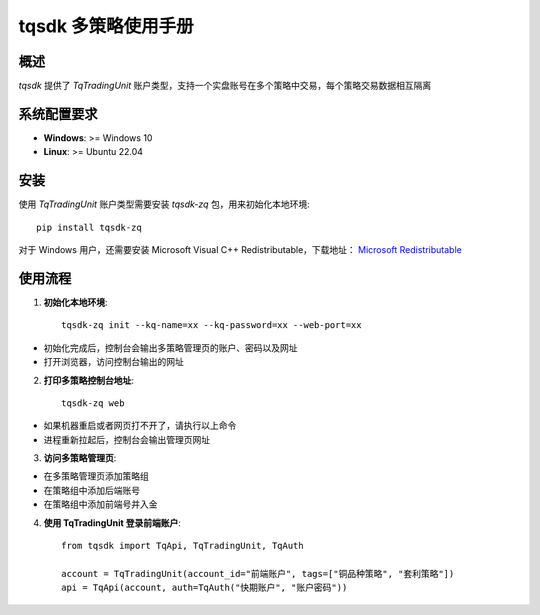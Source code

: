 .. _tq_trading_unit:

============================
tqsdk 多策略使用手册
============================

概述
====
`tqsdk` 提供了 `TqTradingUnit` 账户类型，支持一个实盘账号在多个策略中交易，每个策略交易数据相互隔离

系统配置要求
============
- **Windows**: >= Windows 10
- **Linux**: >= Ubuntu 22.04

安装
====
使用 `TqTradingUnit` 账户类型需要安装 `tqsdk-zq` 包，用来初始化本地环境::

    pip install tqsdk-zq

对于 Windows 用户，还需要安装 Microsoft Visual C++ Redistributable，下载地址：
`Microsoft Redistributable <https://aka.ms/vs/17/release/vc_redist.x64.exe>`_

使用流程
========

1. **初始化本地环境**::

    tqsdk-zq init --kq-name=xx --kq-password=xx --web-port=xx

- 初始化完成后，控制台会输出多策略管理页的账户、密码以及网址
- 打开浏览器，访问控制台输出的网址

2. **打印多策略控制台地址**::

    tqsdk-zq web

- 如果机器重启或者网页打不开了，请执行以上命令
- 进程重新拉起后，控制台会输出管理页网址

3. **访问多策略管理页**:

- 在多策略管理页添加策略组
- 在策略组中添加后端账号
- 在策略组中添加前端号并入金

4. **使用 TqTradingUnit 登录前端账户**::

    from tqsdk import TqApi, TqTradingUnit, TqAuth

    account = TqTradingUnit(account_id="前端账户", tags=["铜品种策略", "套利策略"])
    api = TqApi(account, auth=TqAuth("快期账户", "账户密码"))

